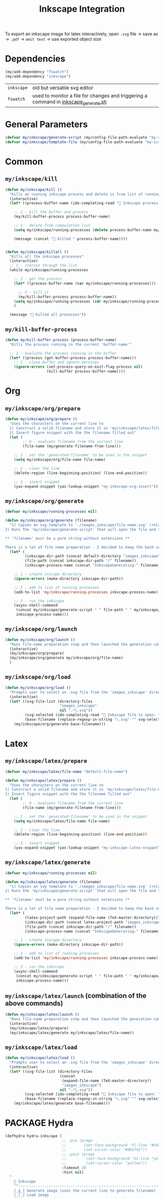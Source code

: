 #+TITLE: Inkscape Integration
#+STARTUP: overview
#+PROPERTY: header-args :tangle yes

To export an inkscape image for latex interactively, open =.svg= file → save as → =.pdf= → =omit text= → use exported object size

* Dependencies
#+BEGIN_SRC emacs-lisp
  (my/add-dependency "fswatch")
  (my/add-dependency "inkscape")
 #+END_SRC

|------------+-------------------------------------------------------------------------------------|
| =inkscape= | old but versatile svg editor                                                        |
| =fswatch=  | used to monitor a file for changes and triggering a command in [[file:my-scripts/inkscape/inkscape_generate.sh][inkscape_generate.sh]] |
|------------+-------------------------------------------------------------------------------------|

* General Parameters
#+BEGIN_SRC emacs-lisp
  (defvar my/inkscape/generate-script (my/config-file-path-evaluate "my-scripts/inkscape/inkscape_generate.sh"))
  (defvar my/inkscape/template-file (my/config-file-path-evaluate "my-scripts/inkscape/inkscape_template.svg"))
 #+END_SRC

* Common
** =my/inkscape/kill=
#+BEGIN_SRC emacs-lisp
  (defun my/inkscape/kill ()
    "Kills an running inkscape process and delete is from list of running inkscape trackers"
    (interactive)
    (let* ((process-buffer-name (ido-completing-read "🦑 Inkscape process to kill:" my/inkscape/running-processes)))

      ;; 1 - kill the buffer and process
      (my/kill-buffer-process process-buffer-name)

      ;; 2 - delete from compulation list
      (setq my/inkscape/running-processes (delete process-buffer-name my/inkscape/running-processes))

      (message (concat "🦑 Killed " process-buffer-name))))


  (defun my/inkscape/killall ()
    "Kills all the inkscape processes"
    (interactive)
    ;; 1 - iterate through the list
    (while my/inkscape/running-processes

      ;; 2 - get the process
      (let* ((process-buffer-name (car my/inkscape/running-processes)))

        ;; 3 - kill it
        (my/kill-buffer-process process-buffer-name))
      (setq my/inkscape/running-processes (cdr my/inkscape/running-processes))
      )

    (message "🦑 Killed all processes"))
 #+END_SRC

** =my/kill-buffer-process=
#+BEGIN_SRC emacs-lisp
  (defun my/kill-buffer-process (process-buffer-name)
    "Kills the process running in the current 'buffer-name'"

    ;; 1 - evaluate the process running in the buffer
    (let* ((process (get-buffer-process process-buffer-name)))
      ;; 2 - close buffer and ignore warnings
      (ignore-errors (set-process-query-on-exit-flag process nil)
                     (kill-buffer process-buffer-name))))
 #+END_SRC
* Org
** =my/inkscape/org/prepare=
#+BEGIN_SRC emacs-lisp
  (defun my/inkscape/org/prepare ()
    "Uses the characters on the current line to
    1) Construct a valid filename and store it in 'my/inkscape/latex/file-name'
    2) Insert figure snippet with the the filename filled out"
    (let (
          ;; 0 - evaluate filename from the current line
          (file-name (my/generate-filename-from-line)))

      ;; 1 - set the 'generated-filename' to be used in the snippet
      (setq my/inkscape/org/file-name file-name)

      ;; 2 - clear the line
      (delete-region (line-beginning-position) (line-end-position))

      ;; 3 - insert snippet
      (yas-expand-snippet (yas-lookup-snippet "my-inkscape-org-insert"))))
 #+END_SRC
** =my/inkscape/org/generate=
#+BEGIN_SRC emacs-lisp
  (defvar my/inkscape/running-processes nil)

  (defun my/inkscape/org/generate (filename)
    "1) Copies an svg template to './images_inkscape/file-name.svg' (relative to the root directory of the latex project)
  2) Runs the 'my/inkscape/generate-script' that will open the file and track changes to it

  ,** 'filename' must be a pure string without extensions **

  There is a lot of file name preparation - I decided to keep the bash script as clean as possible so evaluate file paths here"
    (let* (
           (inkscape-dir-path (concat default-directory "images_inkscape"))
           (file-path (concat inkscape-dir-path "/" filename))
           (inkscape-process-name (concat "InkscapeGenerating:" filename)))

      ;; 1 - create inscape directory
      (ignore-errors (make-directory inkscape-dir-path))

      ;; 2 - add to list of running processes
      (add-to-list 'my/inkscape/running-processes inkscape-process-name)

      ;; 3 - run the inkscape
      (async-shell-command
       (concat my/inkscape/generate-script " " file-path " " my/inkscape/template-file)
       inkscape-process-name)))
 #+END_SRC
** =my/inkscape/org/launch=
#+BEGIN_SRC emacs-lisp
  (defun my/inkscape/org/launch ()
    "Runs file-name preparation step and then launched the generation command"
    (interactive)
    (my/inkscape/org/prepare)
    (my/inkscape/org/generate my/inkscape/org/file-name)
    )
 #+END_SRC
** =my/inkscape/org/load=
#+BEGIN_SRC emacs-lisp
  (defun my/inkscape/org/load ()
    "Prompts user to select an .svg file from the 'images_inkscape' directory and opens it"
    (interactive)
    (let* ((svg-file-list (directory-files
                           "images_inkscape"
                           nil ".*\.svg"))
           (svg-selected (ido-completing-read "🦑 Inkscape file to open: " svg-file-list))
           (base-filename (replace-regexp-in-string "\.svg" "" svg-selected)))
      (my/inkscape/org/generate base-filename)))
 #+END_SRC
* Latex
** =my/inkscape/latex/prepare=
#+BEGIN_SRC emacs-lisp
  (defvar my/inkscape/latex/file-name "default-file-name")

  (defun my/inkscape/latex/prepare ()
    "Uses the characters on the current line to
  1) Construct a valid filename and store it in 'my/inkscape/latex/file-name'
  2) Insert figure snippet with the the filename filled out"
    (let (
          ;; 0 - evaluate filename from the current line
          (file-name (my/generate-filename-from-line)))

      ;; 1 - set the 'generated-filename' to be used in the snippet
      (setq my/inkscape/latex/file-name file-name)

      ;; 2 - clear the line
      (delete-region (line-beginning-position) (line-end-position))

      ;; 3 - insert snippet
      (yas-expand-snippet (yas-lookup-snippet "my-inkscape-latex-snippet"))))
 #+END_SRC
** =my/inkscape/latex/generate=
#+BEGIN_SRC emacs-lisp
  (defvar my/inkscape/running-processes nil)

  (defun my/inkscape/latex/generate (filename)
    "1) Copies an svg template to './images_inkscape/file-name.svg' (relative to the root directory of the latex project)
  2) Runs the 'my/inkscape/generate-script' that will open the file and track changes to it

  ,** 'filename' must be a pure string without extensions **

  There is a lot of file name preparation - I decided to keep the bash script as clean as possible so evaluate file paths here"
    (let* (
           (latex-project-path (expand-file-name (TeX-master-directory)))
           (inkscape-dir-path (concat latex-project-path "images_inkscape"))
           (file-path (concat inkscape-dir-path "/" filename))
           (inkscape-process-name (concat "InkscapeGenerating:" filename)))

      ;; 1 - create inscape directory
      (ignore-errors (make-directory inkscape-dir-path))

      ;; 2 - add to list of running processes
      (add-to-list 'my/inkscape/running-processes inkscape-process-name)

      ;; 3 - run the inkscape
      (async-shell-command
       (concat my/inkscape/generate-script " " file-path " " my/inkscape/template-file)
       inkscape-process-name)))
 #+END_SRC
** =my/inkscape/latex/launch= (combination of the above commands)
#+BEGIN_SRC emacs-lisp
  (defun my/inkscape/latex/launch ()
    "Runs file-name preparation step and then launched the generation command"
    (interactive)
    (my/inkscape/latex/prepare)
    (my/inkscape/latex/generate my/inkscape/latex/file-name))
 #+END_SRC
** =my/inkscape/latex/load=
#+BEGIN_SRC emacs-lisp
  (defun my/inkscape/latex/load ()
    "Prompts user to select an .svg file from the 'images_inkscape' directory and opens it"
    (interactive)
    (let* ((svg-file-list (directory-files
                           (concat
                            (expand-file-name (TeX-master-directory))
                            "images_inkscape")
                           nil ".*\.svg"))
           (svg-selected (ido-completing-read "🦑 Inkscape file to open: " svg-file-list))
           (base-filename (replace-regexp-in-string "\.svg" "" svg-selected)))
      (my/inkscape/latex/generate base-filename)))
 #+END_SRC
* PACKAGE Hydra
#+BEGIN_SRC emacs-lisp
  (defhydra hydra-inkscape (
                            ;; :pre (progn
                            ;;        (set-face-background 'hl-line "#5d478b")
                            ;;        (set-cursor-color "#8b5742"))
                            ;; :post (progn
                            ;;         (set-face-background 'hl-line "yellow")
                            ;;         (set-cursor-color "yellow"))
                            :timeout 10
                            :hint nil)
    "
      🦑 Inkscape                                                              [_q_] quit
      ^^---------------------------------------------------------------------------
      [_g_] Generate image (uses the current line to generate filename)
      [_l_] Load image
      [_k_] Kill single inkscape process        [_K_] Kill ALL inkscape processes

      ^^---------------------------------------------------------------------------
      "
    ("g" my/inkscape/latex/launch :exit t)
    ("l" my/inkscape/latex/load)
    ("k" my/inkscape/kill)
    ("K" my/inkscape/killall :exit t)
    ("q" nil nil))

  (defhydra hydra-inkscape-org (
                                ;; :pre (progn
                                ;;        (set-face-background 'hl-line "#5d478b")
                                ;;        (set-cursor-color "#8b5742"))
                                ;; :post (progn
                                ;;         (set-face-background 'hl-line "yellow")
                                ;;         (set-cursor-color "yellow"))
                                :timeout 10
                                :hint nil)
    "
        🦑 Inkscape                                                              [_q_] quit
        ^^---------------------------------------------------------------------------
        [_g_] Generate image (uses the current line to generate filename)
        [_l_] Load image
        [_k_] Kill single inkscape process        [_K_] Kill ALL inkscape processes

        ^^---------------------------------------------------------------------------
        "
    ("g" my/inkscape/org/launch :exit t)
    ("l" my/inkscape/org/load)
    ("k" my/inkscape/kill)
    ("K" my/inkscape/killall :exit t)
    ("q" nil nil))

  (with-eval-after-load "latex"
    (define-key LaTeX-mode-map (kbd "C-x i") (function hydra-inkscape/body)))

  (define-key org-mode-map (kbd "C-x i") (function hydra-inkscape-org/body))
 #+END_SRC
* Supress showing inkscape generation buffer
#+BEGIN_SRC emacs-lisp
  (add-to-list 'display-buffer-alist
               '("InkscapeGenerating.*"
                 (display-buffer-no-window)))
 #+END_SRC
